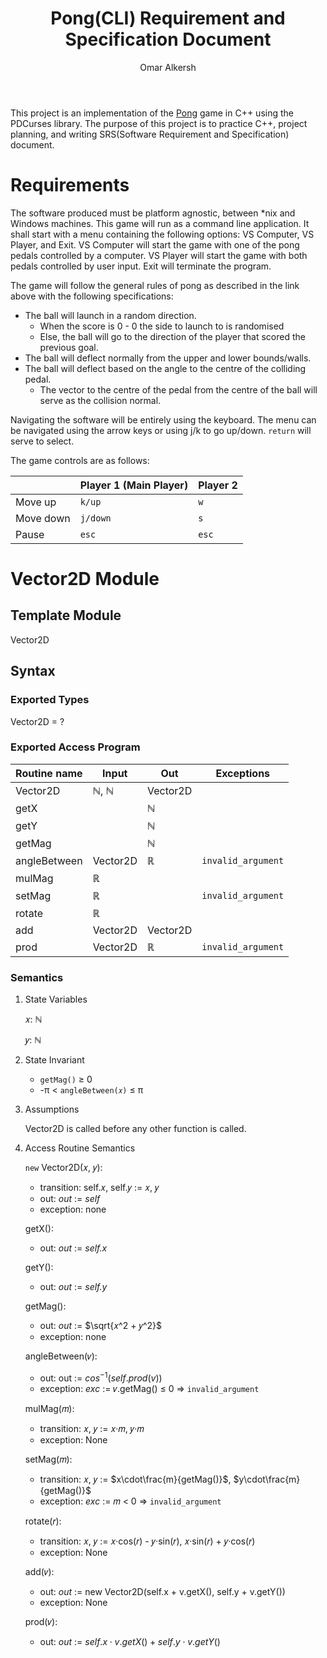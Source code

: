 #+title: Pong(CLI) Requirement and Specification Document
#+author: Omar Alkersh
#+options: toc:nil num:nil
#+latex_header: \usepackage[a4paper, margin=1in]{geometry} \usepackage[utf8]{inputenc}

This project is an implementation of the [[https://en.wikipedia.org/wiki/Pong][Pong]] game in C++ using the PDCurses library. The purpose of this project is to practice C++, project planning, and writing SRS(Software Requirement and Specification) document.

* Requirements
  The software produced must be platform agnostic, between *nix and Windows machines. This game will run as a command line application. It shall start with a menu containing the following options: VS Computer, VS Player, and Exit. VS Computer will start the game with one of the pong pedals controlled by a computer. VS Player will start the game with both pedals controlled by user input. Exit will terminate the program.

  The game will follow the general rules of pong as described in the link above with the following specifications:

  - The ball will launch in a random direction.
    - When the score is 0 - 0 the side to launch to is randomised
    - Else, the ball will go to the direction of the player that scored the previous goal.
  - The ball will deflect normally from the upper and lower bounds/walls.
  - The ball will deflect based on the angle to the centre of the colliding pedal.
    - The vector to the centre of the pedal from the centre of the ball will serve as the collision normal.

  Navigating the software will be entirely using the keyboard. The menu can be navigated using the arrow keys or using j/k to go up/down. ~return~ will serve to select.

  The game controls are as follows:

  |           | Player 1 (Main Player) | Player 2 |
  |-----------+------------------------+----------|
  | Move up   | ~k/up~                 | ~w~      |
  | Move down | ~j/down~               | ~s~      |
  | Pause     | ~esc~                  | ~esc~    |

* Vector2D Module

** Template Module
   Vector2D
** Syntax

*** Exported Types

    Vector2D = ?

*** Exported Access Program

    | Routine name | Input    | Out      | Exceptions         |
    |--------------+----------+----------+--------------------|
    | Vector2D     | ℕ, ℕ     | Vector2D |                    |
    | getX         |          | ℕ        |                    |
    | getY         |          | ℕ        |                    |
    | getMag       |          | ℕ        |                    |
    | angleBetween | Vector2D | ℝ        | =invalid_argument= |
    | mulMag       | ℝ        |          |                    |
    | setMag       | ℝ        |          | =invalid_argument= |
    | rotate       | ℝ        |          |                    |
    | add          | Vector2D | Vector2D |                    |
    | prod         | Vector2D | ℝ        | =invalid_argument= |


*** Semantics

**** State Variables

     𝑥: ℕ

     𝑦: ℕ

**** State Invariant

     - =getMag()= ≥ 0
     - -π < =angleBetween(𝑥)= ≤ π

**** Assumptions

     Vector2D is called before any other function is called.
**** Access Routine Semantics

     ~new~ Vector2D(𝑥, 𝑦):
     - transition: self.𝑥, self.𝑦 $:=$ 𝑥, 𝑦
     - out: /out/ $:=$ /self/
     - exception: none


     getX():
     - out: /out/ $:=$ /self.x/


     getY():
     - out: /out/ $:=$ /self.y/

     getMag():
     - out: /out/ $:=$ $\sqrt{𝑥^2 + 𝑦^2}$
     - exception: none


    angleBetween(𝑣):
    - out: out $:=$ $cos^{-1}(self.prod(v))$
    - exception: /exc/ $:=$ 𝑣.getMag() ≤ 0 ⇒ =invalid_argument=


    mulMag(𝑚):
    - transition: 𝑥, 𝑦 $:=$ 𝑥·𝑚, 𝑦·𝑚
    - exception: None


    setMag(𝑚):
    - transition: 𝑥, 𝑦 $:=$ $x\cdot\frac{m}{getMag()}$, $y\cdot\frac{m}{getMag()}$
    - exception: /exc/ $:=$ 𝑚 < 0 ⇒ =invalid_argument=


    rotate(𝑟):
    - transition: 𝑥, 𝑦 $:=$ 𝑥·cos(𝑟) - 𝑦·sin(𝑟), 𝑥·sin(𝑟) + 𝑦·cos(𝑟)
    - exception: None


    add(𝑣):
    - out: /out/ $:=$ new Vector2D(self.x + v.getX(), self.y + v.getY())
    - exception: None


    prod(𝑣):
    - out: /out/ $:=$ $self.x\cdot v.getX() + self.y\cdot v.getY()$

# Local Variables:
# org-latex-inputenc-alist: (("utf8" . "utf8x"))
# eval: (setq org-latex-default-packages-alist (cons '("mathletters" "ucs" nil) org-latex-default-packages-alist))
# End:
